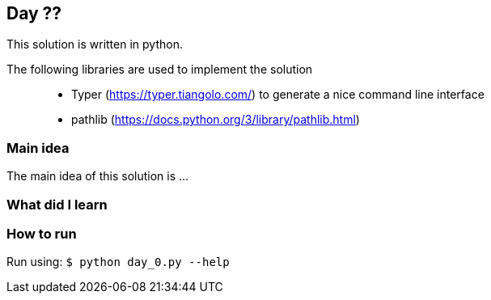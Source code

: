 == Day ??

This solution is written in python.

The following libraries are used to implement the solution::
* Typer (https://typer.tiangolo.com/) to generate a nice command line interface
* pathlib (https://docs.python.org/3/library/pathlib.html)

=== Main idea

The main idea of this solution is ...


=== What did I learn

=== How to run

Run using:
`$ python day_0.py --help`
